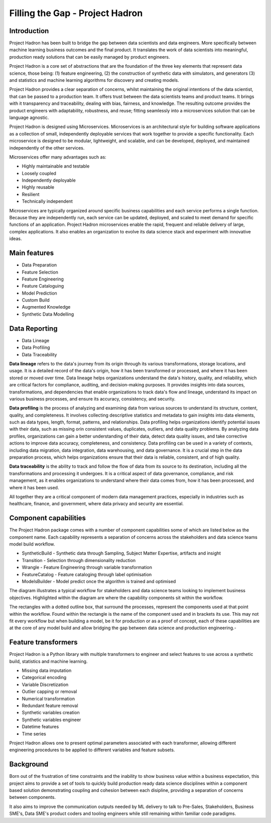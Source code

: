 Filling the Gap - Project Hadron
================================

Introduction
------------

Project Hadron has been built to bridge the gap between data scientists and data engineers. More specifically between
machine learning business outcomes and the final product.  It translates the work of data scientists into meaningful,
production ready solutions that can be easily managed by product engineers.

Project Hadron is a core set of abstractions that are the foundation of the three key elements that represent data
science, those being: (1) feature engineering, (2) the construction of synthetic data with simulators, and generators
(3) and statistics and machine learning algorithms for discovery and creating models.

Project Hadron provides a clear separation of concerns, whilst maintaining the original intentions of the data
scientist, that can be passed to a production team. It offers trust between the data scientists teams and product
teams. It brings with it transparency and traceability, dealing with bias, fairness, and knowledge. The resulting
outcome provides the product engineers with adaptability, robustness, and reuse; fitting seamlessly into a
microservices solution that can be language agnostic.

Project Hadron is designed using Microservices. Microservices is an architectural style for building software
applications as a collection of small, independently deployable services that work together to provide a
specific functionality. Each microservice is designed to be modular, lightweight, and scalable, and can be
developed, deployed, and maintained independently of the other services.

Microservices offer many advantages such as:

* Highly maintainable and testable
* Loosely coupled
* Independently deployable
* Highly reusable
* Resilient
* Technically independent

Microservices are typically organized around specific business capabilities and each service performs a single
function. Because they are independently run, each service can be updated, deployed, and scaled to meet demand
for specific functions of an application. Project Hadron microservices enable the rapid, frequent and reliable
delivery of large, complex applications. It also enables an organization to evolve its data science stack and
experiment with innovative ideas.

.. image:: /images/hello_hadron/ml_component_activities.png
  :align: center
  :width: 700

\

Main features
-------------

* Data Preparation
* Feature Selection
* Feature Engineering
* Feature Cataloguing
* Model Prediction
* Custom Build
* Augmented Knowledge
* Synthetic Data Modelling

Data Reporting
--------------
* Data Lineage
* Data Profiling
* Data Traceability

**Data lineage** refers to the data's journey from its origin through its various transformations,
storage locations, and usage. It is a detailed record of the data's origin, how it has been
transformed or processed, and where it has been stored or moved over time. Data lineage helps
organizations understand the data's history, quality, and reliability, which are critical
factors for compliance, auditing, and decision-making purposes. It provides insights into
data sources, transformations, and dependencies that enable organizations to track data's
flow and lineage, understand its impact on various business processes, and ensure its accuracy,
consistency, and security.

**Data profiling** is the process of analyzing and examining data from various sources to understand
its structure, content, quality, and completeness. It involves collecting descriptive statistics
and metadata to gain insights into data elements, such as data types, length, format, patterns,
and relationships. Data profiling helps organizations identify potential issues with their data,
such as missing orin consistent values, duplicates, outliers, and data quality problems. By analyzing
data profiles, organizations can gain a better understanding of their data, detect data quality issues,
and take corrective actions to improve data accuracy, completeness, and consistency. Data profiling
can be used in a variety of contexts, including data migration, data integration, data warehousing,
and data governance. It is a crucial step in the data preparation process, which helps organizations
ensure that their data is reliable, consistent, and of high quality.

**Data traceability** is the ability to track and follow the flow of data from its source to its
destination, including all the transformations and processing it undergoes. It is a critical
aspect of data governance, compliance, and risk management, as it enables organizations to
understand where their data comes from, how it has been processed, and where it has been used.

All together they are a critical component of modern data management practices, especially
in industries such as healthcare, finance, and government, where data privacy and security
are essential.

Component capabilities
----------------------

The Project Hadron package comes with a number of component capabilities some of which are listed below
as the component name. Each capability represents a separation of concerns across the stakeholders and
data science teams model build workflow.

* SyntheticBuild - Synthetic data through Sampling, Subject Matter Expertise, artifacts and insight
* Transition - Selection through dimensionality reduction
* Wrangle - Feature Engineering through variable transformation
* FeatureCatalog - Feature cataloging through label optimisation
* ModelsBuilder - Model predict once the algorithm is trained and optimised

The diagram illustrates a typical workflow for stakeholders and data science teams looking to
implement business objectives. Highlighted within the diagram are where the capability components
sit within the workflow.

.. image:: /images/hello_hadron/0_img01.png
  :align: center
  :width: 800

The rectangles with a dotted outline box, that surround the processes, represent the components used at that
point within the workflow. Found within the rectangle is the name of the component used and in brackets its use.
This may not fit every workflow but when building a model, be it for production or as a proof of concept, each
of these capabilities are at the core of any model build and allow bridging the gap between data science and
production engineering.-

Feature transformers
--------------------

Project Hadron is a Python library with multiple transformers to engineer and select features to use
across a synthetic build, statistics and machine learning.

* Missing data imputation
* Categorical encoding
* Variable Discretization
* Outlier capping or removal
* Numerical transformation
* Redundant feature removal
* Synthetic variables creation
* Synthetic variables engineer
* Datetime features
* Time series

Project Hadron allows one to present optimal parameters associated with each transformer, allowing
different engineering procedures to be applied to different variables and feature subsets.

Background
----------
Born out of the frustration of time constraints and the inability to show business value
within a business expectation, this project aims to provide a set of tools to quickly build production ready
data science disciplines within a component based solution demonstrating coupling and cohesion between each
disipline, providing a separation of concerns between components.

It also aims to improve the communication outputs needed by ML delivery to talk to Pre-Sales, Stakeholders,
Business SME's, Data SME's product coders and tooling engineers while still remaining within familiar code
paradigms.

